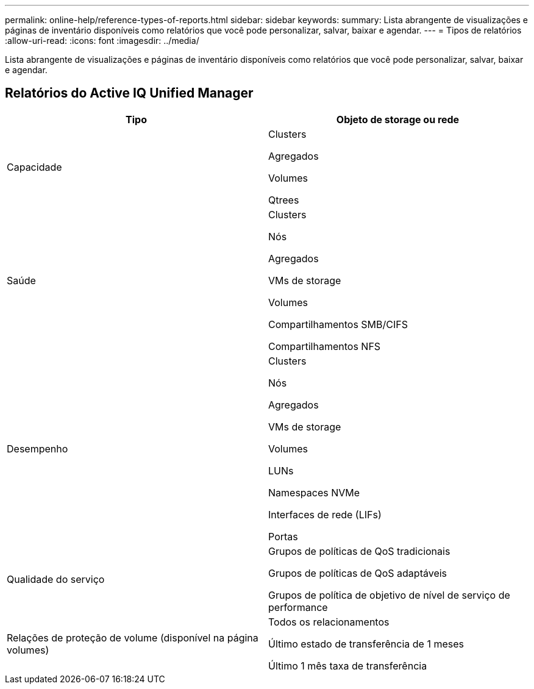 ---
permalink: online-help/reference-types-of-reports.html 
sidebar: sidebar 
keywords:  
summary: Lista abrangente de visualizações e páginas de inventário disponíveis como relatórios que você pode personalizar, salvar, baixar e agendar. 
---
= Tipos de relatórios
:allow-uri-read: 
:icons: font
:imagesdir: ../media/


[role="lead"]
Lista abrangente de visualizações e páginas de inventário disponíveis como relatórios que você pode personalizar, salvar, baixar e agendar.



== Relatórios do Active IQ Unified Manager

[cols="1a,1a"]
|===
| Tipo | Objeto de storage ou rede 


 a| 
Capacidade
 a| 
Clusters

Agregados

Volumes

Qtrees



 a| 
Saúde
 a| 
Clusters

Nós

Agregados

VMs de storage

Volumes

Compartilhamentos SMB/CIFS

Compartilhamentos NFS



 a| 
Desempenho
 a| 
Clusters

Nós

Agregados

VMs de storage

Volumes

LUNs

Namespaces NVMe

Interfaces de rede (LIFs)

Portas



 a| 
Qualidade do serviço
 a| 
Grupos de políticas de QoS tradicionais

Grupos de políticas de QoS adaptáveis

Grupos de política de objetivo de nível de serviço de performance



 a| 
Relações de proteção de volume (disponível na página volumes)
 a| 
Todos os relacionamentos

Último estado de transferência de 1 meses

Último 1 mês taxa de transferência

|===